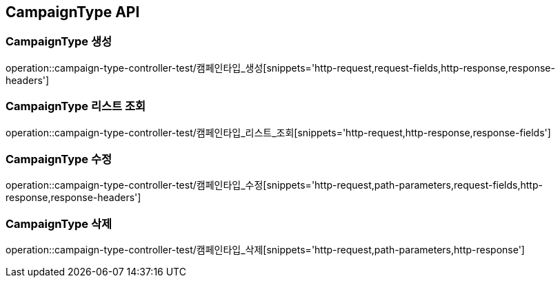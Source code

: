 [[CampaignType-API]]
== CampaignType API

[[CampaignType-생성]]
=== CampaignType 생성
operation::campaign-type-controller-test/캠페인타입_생성[snippets='http-request,request-fields,http-response,response-headers']

[[CampaignType-리스트-조회]]
=== CampaignType 리스트 조회
operation::campaign-type-controller-test/캠페인타입_리스트_조회[snippets='http-request,http-response,response-fields']

[[CampaignType-수정]]
=== CampaignType 수정
operation::campaign-type-controller-test/캠페인타입_수정[snippets='http-request,path-parameters,request-fields,http-response,response-headers']

[[CampaignType-삭제]]
=== CampaignType 삭제
operation::campaign-type-controller-test/캠페인타입_삭제[snippets='http-request,path-parameters,http-response']
